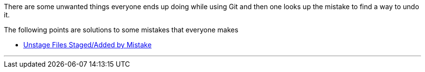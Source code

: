 
There are some unwanted things everyone ends up doing while using Git and then one looks up the mistake to find a way to undo it.

The following points are solutions to some mistakes that everyone makes

* link:#_unstage_files_stagedadded_by_mistake[Unstage Files Staged/Added by Mistake]

'''
